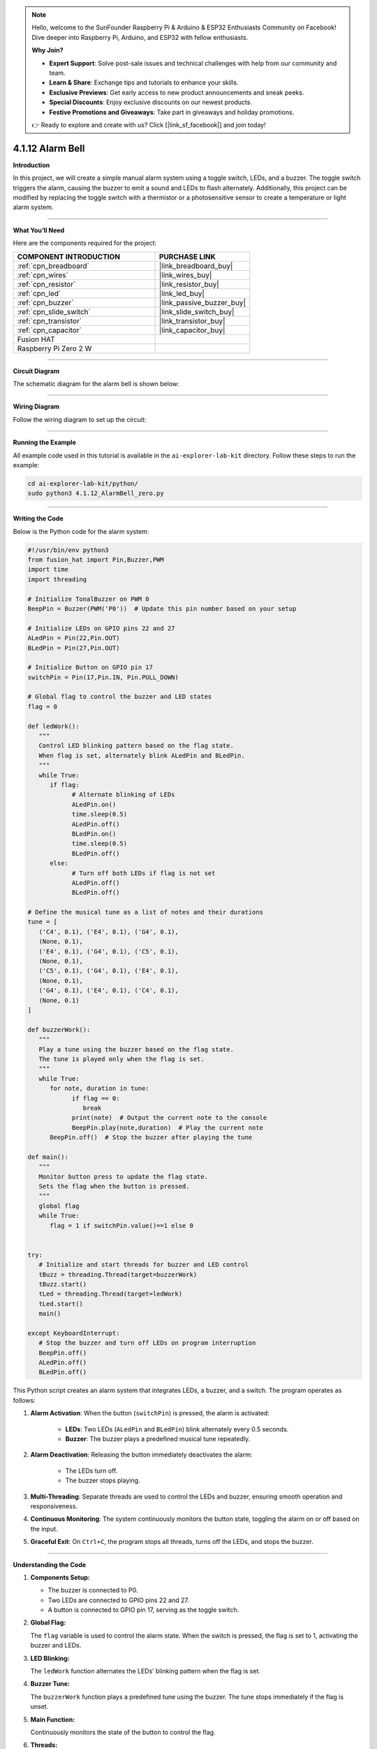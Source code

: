.. note::

    Hello, welcome to the SunFounder Raspberry Pi & Arduino & ESP32 Enthusiasts Community on Facebook! Dive deeper into Raspberry Pi, Arduino, and ESP32 with fellow enthusiasts.

    **Why Join?**

    - **Expert Support**: Solve post-sale issues and technical challenges with help from our community and team.
    - **Learn & Share**: Exchange tips and tutorials to enhance your skills.
    - **Exclusive Previews**: Get early access to new product announcements and sneak peeks.
    - **Special Discounts**: Enjoy exclusive discounts on our newest products.
    - **Festive Promotions and Giveaways**: Take part in giveaways and holiday promotions.

    👉 Ready to explore and create with us? Click [|link_sf_facebook|] and join today!

.. _4.1.12_py:

4.1.12 Alarm Bell
==================

**Introduction**

In this project, we will create a simple manual alarm system using a toggle switch, LEDs, and a buzzer. The toggle switch triggers the alarm, causing the buzzer to emit a sound and LEDs to flash alternately. Additionally, this project can be modified by replacing the toggle switch with a thermistor or a photosensitive sensor to create a temperature or light alarm system.


----------------------------------------------

**What You’ll Need**

Here are the components required for the project:

.. list-table::
    :widths: 30 20
    :header-rows: 1

    *   - COMPONENT INTRODUCTION
        - PURCHASE LINK

    *   - :ref:`cpn_breadboard`
        - |link_breadboard_buy|
    *   - :ref:`cpn_wires`
        - |link_wires_buy|
    *   - :ref:`cpn_resistor`
        - |link_resistor_buy|
    *   - :ref:`cpn_led`
        - |link_led_buy|
    *   - :ref:`cpn_buzzer`
        - |link_passive_buzzer_buy|
    *   - :ref:`cpn_slide_switch`
        - |link_slide_switch_buy|
    *   - :ref:`cpn_transistor`
        - |link_transistor_buy|
    *   - :ref:`cpn_capacitor`
        - |link_capacitor_buy|
    *   - Fusion HAT
        - 
    *   - Raspberry Pi Zero 2 W
        -

----------------------------------------------

**Circuit Diagram**

The schematic diagram for the alarm bell is shown below:

.. image:: img/fzz/4.1.12_sch.png
   :width: 800
   :align: center



----------------------------------------------

**Wiring Diagram**

Follow the wiring diagram to set up the circuit:


.. image:: img/fzz/4.1.12_bb.png
   :width: 800
   :align: center


----------------------------------------------

**Running the Example**


All example code used in this tutorial is available in the ``ai-explorer-lab-kit`` directory. 
Follow these steps to run the example:


.. code-block:: shell
   
   cd ai-explorer-lab-kit/python/
   sudo python3 4.1.12_AlarmBell_zero.py 


----------------------------------------------


**Writing the Code**


Below is the Python code for the alarm system:



.. raw:: html

   <run></run>

.. code-block:: python

   #!/usr/bin/env python3
   from fusion_hat import Pin,Buzzer,PWM
   import time
   import threading

   # Initialize TonalBuzzer on PWM 0
   BeepPin = Buzzer(PWM('P0'))  # Update this pin number based on your setup

   # Initialize LEDs on GPIO pins 22 and 27
   ALedPin = Pin(22,Pin.OUT)
   BLedPin = Pin(27,Pin.OUT)

   # Initialize Button on GPIO pin 17
   switchPin = Pin(17,Pin.IN, Pin.PULL_DOWN)

   # Global flag to control the buzzer and LED states
   flag = 0

   def ledWork():
      """
      Control LED blinking pattern based on the flag state.
      When flag is set, alternately blink ALedPin and BLedPin.
      """
      while True:
         if flag:
               # Alternate blinking of LEDs
               ALedPin.on()
               time.sleep(0.5)
               ALedPin.off()
               BLedPin.on()
               time.sleep(0.5)
               BLedPin.off()
         else:
               # Turn off both LEDs if flag is not set
               ALedPin.off()
               BLedPin.off()

   # Define the musical tune as a list of notes and their durations
   tune = [
      ('C4', 0.1), ('E4', 0.1), ('G4', 0.1), 
      (None, 0.1), 
      ('E4', 0.1), ('G4', 0.1), ('C5', 0.1), 
      (None, 0.1), 
      ('C5', 0.1), ('G4', 0.1), ('E4', 0.1), 
      (None, 0.1), 
      ('G4', 0.1), ('E4', 0.1), ('C4', 0.1), 
      (None, 0.1)
   ]

   def buzzerWork():
      """
      Play a tune using the buzzer based on the flag state.
      The tune is played only when the flag is set.
      """
      while True:
         for note, duration in tune:
               if flag == 0:
                  break
               print(note)  # Output the current note to the console
               BeepPin.play(note,duration)  # Play the current note
         BeepPin.off()  # Stop the buzzer after playing the tune

   def main():
      """
      Monitor button press to update the flag state.
      Sets the flag when the button is pressed.
      """
      global flag
      while True:
         flag = 1 if switchPin.value()==1 else 0


   try:
      # Initialize and start threads for buzzer and LED control
      tBuzz = threading.Thread(target=buzzerWork)
      tBuzz.start()
      tLed = threading.Thread(target=ledWork)
      tLed.start()
      main()

   except KeyboardInterrupt:
      # Stop the buzzer and turn off LEDs on program interruption
      BeepPin.off()
      ALedPin.off()    
      BLedPin.off()


This Python script creates an alarm system that integrates LEDs, a buzzer, and a switch. The program operates as follows:

1. **Alarm Activation**: When the button (``switchPin``) is pressed, the alarm is activated:

     - **LEDs**: Two LEDs (``ALedPin`` and ``BLedPin``) blink alternately every 0.5 seconds.
     - **Buzzer**: The buzzer plays a predefined musical tune repeatedly.

2. **Alarm Deactivation**: Releasing the button immediately deactivates the alarm:

     - The LEDs turn off.
     - The buzzer stops playing.

3. **Multi-Threading**: Separate threads are used to control the LEDs and buzzer, ensuring smooth operation and responsiveness.

4. **Continuous Monitoring**: The system continuously monitors the button state, toggling the alarm on or off based on the input.

5. **Graceful Exit**: On ``Ctrl+C``, the program stops all threads, turns off the LEDs, and stops the buzzer.


----------------------------------------------


**Understanding the Code**

1. **Components Setup:**

   * The buzzer is connected to P0.  
   * Two LEDs are connected to GPIO pins 22 and 27.  
   * A button is connected to GPIO pin 17, serving as the toggle switch.  

2. **Global Flag:**

   The ``flag`` variable is used to control the alarm state. When the switch is pressed, the flag is set to 1, activating the buzzer and LEDs.  

3. **LED Blinking:**

   The ``ledWork`` function alternates the LEDs’ blinking pattern when the flag is set.  

4. **Buzzer Tune:**

   The ``buzzerWork`` function plays a predefined tune using the buzzer. The tune stops immediately if the flag is unset.  

5. **Main Function:**

   Continuously monitors the state of the button to control the flag.  

6. **Threads:**

   Separate threads are used to run the ``ledWork`` and ``buzzerWork`` functions concurrently.  



----------------------------------------------

**Troubleshooting**

1. **LEDs Do Not Blink**:

   - **Cause**: Incorrect wiring or GPIO configuration.
   - **Solution**:

     - Verify that ``ALedPin`` and ``BLedPin`` are connected to GPIO 22 and 27, respectively.
     - Test the LEDs independently with a simple GPIO script.

2. **Buzzer Does Not Sound**:

   - **Cause**: Faulty buzzer connection or incorrect GPIO pin.
   - **Solution**:

     - Ensure the buzzer is connected to P0 and ground.
     - Test the buzzer by manually calling ``BeepPin.play()`` with a single note.

3. **Button Does Not Toggle Alarm**:

   - **Cause**: Button not wired correctly or GPIO pin mismatch.
   - **Solution**:

     - Check the button connection to GPIO 17.
     - Ensure the button properly closes the circuit when pressed.

4. **High CPU Usage**:

   - **Cause**: Threads running without delays when the alarm is off.
   - **Solution**: Add small delays to reduce CPU load when ``flag`` is 0:

   .. code-block:: python

      if not flag:
            time.sleep(0.1)

5. **Buzzer Plays Incorrect Notes**:

   - **Cause**: Incorrect ``tune`` sequence or timing.
   - **Solution**: Verify that the ``tune`` list contains valid note and duration pairs.

----------------------------------------------

**Extendable Ideas**

1. **Adjustable Alarm Duration**: Add functionality to set a timer for how long the alarm remains active.

2. **Visual Indicator for Alarm Status**: Use an additional LED to indicate whether the alarm is currently active or inactive.

3. **Multiple Alarm Modes**: Add different alarm patterns for LEDs and buzzer based on specific triggers or user input.

4. **Customizable Tune**: Allow users to input their own musical tune for the buzzer.

5. **Emergency Override**: Add a second button to immediately disable the alarm, overriding other inputs.


----------------------------------------------

**Conclusion**

This project demonstrates the integration of basic electronic components to create an alarm system. By modifying the input trigger, this project can be adapted for various use cases, such as temperature or light alarms. Experiment with the code and components to explore more possibilities!
